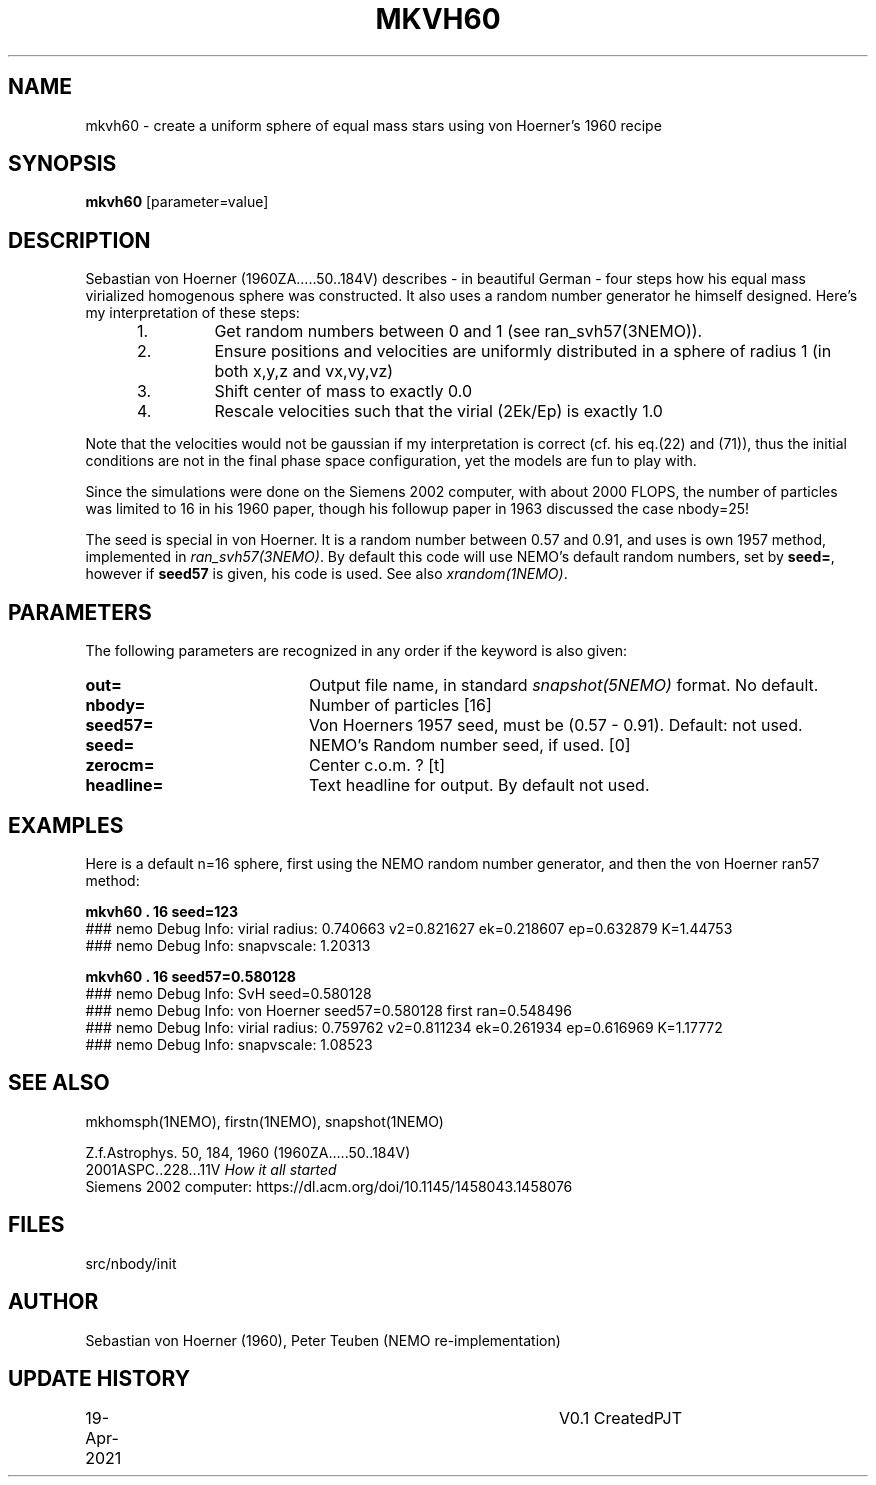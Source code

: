 .TH MKVH60 1NEMO "19 April 2021"
.SH NAME
mkvh60 \- create a uniform sphere of equal mass stars using von Hoerner's 1960 recipe
.SH SYNOPSIS
\fBmkvh60\fP [parameter=value]
.SH DESCRIPTION
Sebastian von Hoerner (1960ZA.....50..184V) describes - in beautiful German -
four steps how his equal mass virialized homogenous
sphere was constructed. It also uses a random number generator he himself designed. Here's my interpretation
of these steps:
.RS 5
.IP 1.
Get random numbers between 0 and 1 (see ran_svh57(3NEMO)).
.IP 2.
Ensure positions and velocities are uniformly distributed
in a sphere of radius 1 (in both x,y,z and vx,vy,vz)
.IP 3.
Shift center of mass to exactly 0.0
.IP 4.
Rescale velocities such that the virial (2Ek/Ep) is exactly 1.0
.RE

Note that the velocities would not be gaussian if my interpretation is correct (cf. his eq.(22) and (71)), thus
the initial conditions are not in the final phase space configuration, yet the models are fun to play with.
.PP
Since the simulations were done on the Siemens 2002 computer, with about 2000 FLOPS,
the number of particles was limited to 16 in his 1960 paper, though his followup paper in 1963
discussed the case nbody=25!
.PP
The seed is special in von Hoerner. It is a random number between 0.57 and 0.91, and uses is own 1957 method,
implemented in \fIran_svh57(3NEMO)\fP. By default this code will use NEMO's default random numbers,
set by \fBseed=\fP, however if \fBseed57\fP is given, his code is used. See also \fIxrandom(1NEMO)\fP.
.SH PARAMETERS
The following parameters are recognized in any order if the keyword
is also given:
.TP 20
\fBout=\fP
Output file name, in standard \fIsnapshot(5NEMO)\fP format. No default.
.TP
\fBnbody=\fP
Number of particles [16]    
.TP
\fBseed57=\fP
Von Hoerners 1957 seed, must be (0.57 - 0.91). Default: not used.
.TP
\fBseed=\fP
NEMO's Random number seed, if used. [0] 
.TP
\fBzerocm=\fP
Center c.o.m. ? [t]    
.TP
\fBheadline=\fP
Text headline for output. By default not used.
.SH EXAMPLES
Here is a default n=16 sphere, first using the NEMO random number generator, and then the von Hoerner ran57 method:

.nf
\fBmkvh60 . 16 seed=123\fP
### nemo Debug Info: virial radius: 0.740663    v2=0.821627   ek=0.218607 ep=0.632879   K=1.44753
### nemo Debug Info: snapvscale: 1.20313

\fBmkvh60 . 16 seed57=0.580128\fP
### nemo Debug Info: SvH seed=0.580128
### nemo Debug Info: von Hoerner seed57=0.580128 first ran=0.548496
### nemo Debug Info: virial radius: 0.759762    v2=0.811234   ek=0.261934 ep=0.616969   K=1.17772
### nemo Debug Info: snapvscale: 1.08523

.fi
.SH SEE ALSO
mkhomsph(1NEMO), firstn(1NEMO), snapshot(1NEMO)
.PP
.nf
Z.f.Astrophys. 50, 184, 1960  (1960ZA.....50..184V)
2001ASPC..228...11V  \fIHow it all started\fP
Siemens 2002 computer: https://dl.acm.org/doi/10.1145/1458043.1458076
.fi
.SH FILES
src/nbody/init
.SH AUTHOR
Sebastian von Hoerner (1960), Peter Teuben (NEMO re-implementation)
.SH UPDATE HISTORY
.nf
.ta +1.0i +4.0i
19-Apr-2021	V0.1 Created	PJT
.fi
